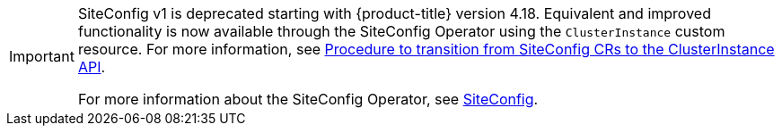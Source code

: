 :_mod-docs-content-type: SNIPPET
[IMPORTANT]
====
SiteConfig v1 is deprecated starting with {product-title} version 4.18. Equivalent and improved functionality is now available through the SiteConfig Operator using the `ClusterInstance` custom resource. For more information, see link:https://access.redhat.com/articles/7105238[Procedure to transition from SiteConfig CRs to the ClusterInstance API].

For more information about the SiteConfig Operator, see link:https://docs.redhat.com/en/documentation/red_hat_advanced_cluster_management_for_kubernetes/2.12/html-single/multicluster_engine_operator_with_red_hat_advanced_cluster_management/index#siteconfig-intro[SiteConfig].
====